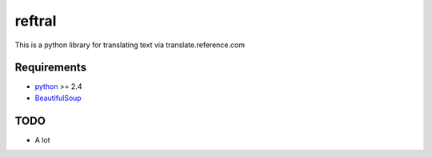 ==========================
reftral
==========================

This is a python library for translating text via translate.reference.com

------------
Requirements
------------

* python_ >= 2.4
* BeautifulSoup_

.. _python: http://www.python.org/
.. _BeautifulSoup: http://www.crummy.com/software/BeautifulSoup/

----
TODO
----
* A lot
